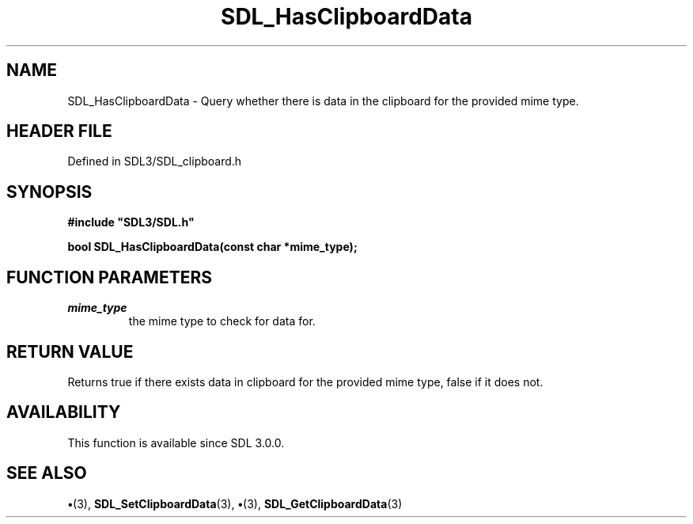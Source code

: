 .\" This manpage content is licensed under Creative Commons
.\"  Attribution 4.0 International (CC BY 4.0)
.\"   https://creativecommons.org/licenses/by/4.0/
.\" This manpage was generated from SDL's wiki page for SDL_HasClipboardData:
.\"   https://wiki.libsdl.org/SDL_HasClipboardData
.\" Generated with SDL/build-scripts/wikiheaders.pl
.\"  revision SDL-preview-3.1.3
.\" Please report issues in this manpage's content at:
.\"   https://github.com/libsdl-org/sdlwiki/issues/new
.\" Please report issues in the generation of this manpage from the wiki at:
.\"   https://github.com/libsdl-org/SDL/issues/new?title=Misgenerated%20manpage%20for%20SDL_HasClipboardData
.\" SDL can be found at https://libsdl.org/
.de URL
\$2 \(laURL: \$1 \(ra\$3
..
.if \n[.g] .mso www.tmac
.TH SDL_HasClipboardData 3 "SDL 3.1.3" "Simple Directmedia Layer" "SDL3 FUNCTIONS"
.SH NAME
SDL_HasClipboardData \- Query whether there is data in the clipboard for the provided mime type\[char46]
.SH HEADER FILE
Defined in SDL3/SDL_clipboard\[char46]h

.SH SYNOPSIS
.nf
.B #include \(dqSDL3/SDL.h\(dq
.PP
.BI "bool SDL_HasClipboardData(const char *mime_type);
.fi
.SH FUNCTION PARAMETERS
.TP
.I mime_type
the mime type to check for data for\[char46]
.SH RETURN VALUE
Returns true if there exists data in clipboard for the provided mime
type, false if it does not\[char46]

.SH AVAILABILITY
This function is available since SDL 3\[char46]0\[char46]0\[char46]

.SH SEE ALSO
.BR \(bu (3),
.BR SDL_SetClipboardData (3),
.BR \(bu (3),
.BR SDL_GetClipboardData (3)
